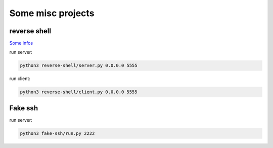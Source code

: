 Some misc projects
==================

reverse shell
-------------
`Some infos <https://axju/posts/2021/02/a-reverse-shell-with-python/>`_

run server:

.. code:: bash

  python3 reverse-shell/server.py 0.0.0.0 5555

run client:

.. code:: bash

  python3 reverse-shell/client.py 0.0.0.0 5555

Fake ssh
--------
run server:

.. code:: bash

  python3 fake-ssh/run.py 2222
